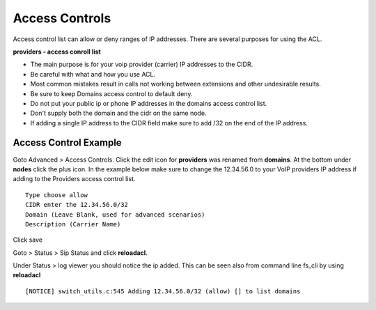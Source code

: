 ****************
Access Controls
****************

Access control list can allow or deny ranges of IP addresses.  There are several purposes for using the ACL.

**providers - access conroll list**

*  The main purpose is for your voip provider (carrier) IP addresses to the CIDR.
*  Be careful with what and how you use ACL.
*  Most common mistakes result in calls not working between extensions and other undesirable results. 
*  Be sure to keep Domains access control to default deny.
*  Do not put your public ip or phone IP addresses in the domains access control list.
*  Don't supply both the domain and the cidr on the same node.
*  If adding a single IP address to the CIDR field make sure to add /32 on the end of the IP address.


Access Control Example
-----------------------

Goto Advanced > Access Controls.  Click the edit icon for **providers** was renamed from **domains**.  At the bottom under **nodes** click the plus icon. In the example below make sure to change the 12.34.56.0 to your VoIP providers IP address if adding to the Providers access control list.

::

 Type choose allow
 CIDR enter the 12.34.56.0/32
 Domain (Leave Blank, used for advanced scenarios)
 Description (Carrier Name)
 

Click save

Goto > Status > Sip Status and click **reloadacl**.

Under Status > log viewer you should notice the ip added.  This can be seen also from command line fs_cli by using **reloadacl**

::

  [NOTICE] switch_utils.c:545 Adding 12.34.56.0/32 (allow) [] to list domains
  
 
 
